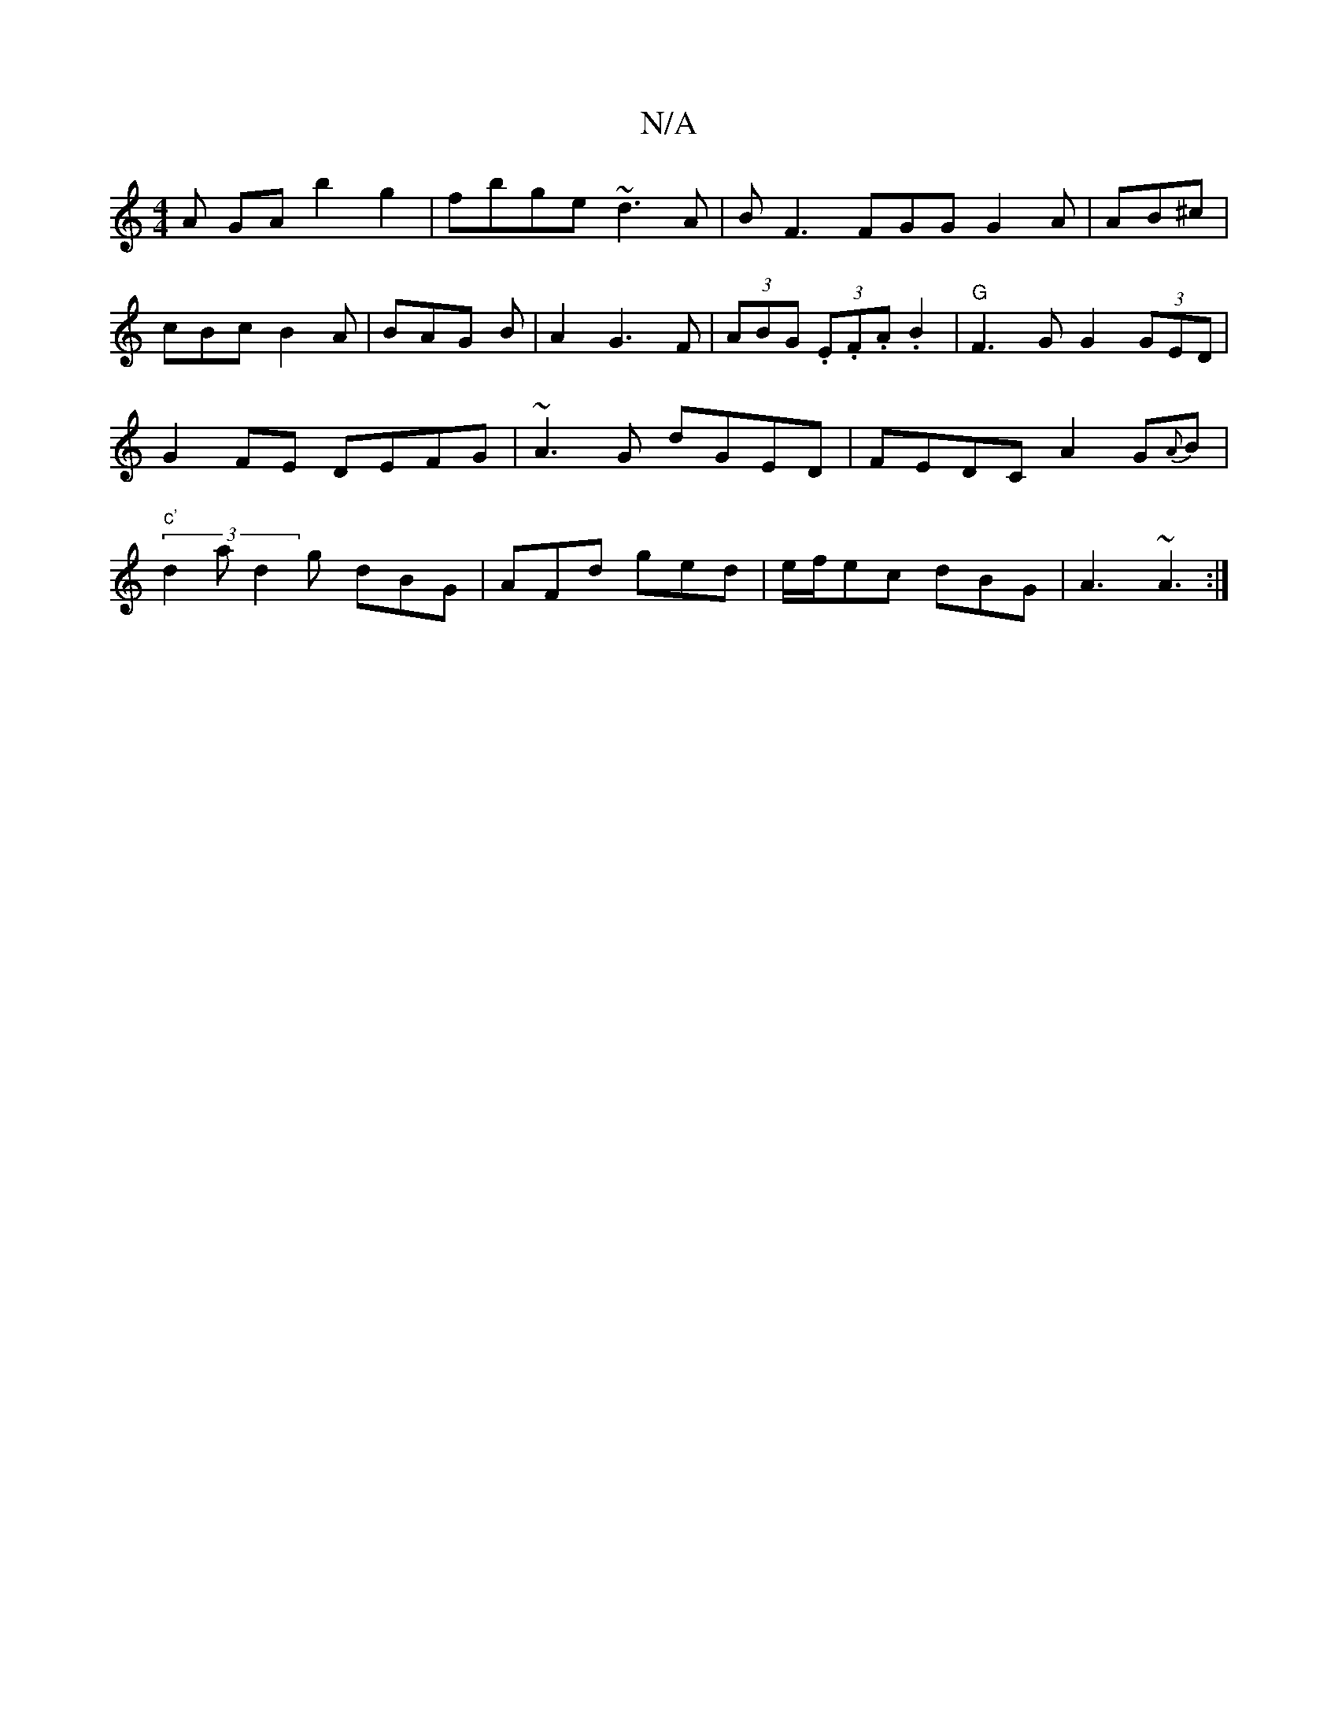 X:1
T:N/A
M:4/4
R:N/A
K:Cmajor
A GA b2 g2 | fbge ~d3A | BF3 FGG G2 A |AB^c|cBc B2A|BAG B| A2 G3 F | (3ABG (3.E.F.A .B2 | "G" F3 G G2 (3GED | G2 FE DEFG | ~A3G dGED | FEDC A2 G{A}B | (3"c'"d2a d2g dBG |AFd ged|e/f/ec dBG | A3 ~A3 :|